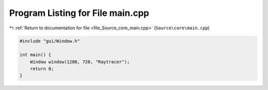 
.. _program_listing_file_Source_core_main.cpp:

Program Listing for File main.cpp
=================================

|exhale_lsh| :ref:`Return to documentation for file <file_Source_core_main.cpp>` (``Source\core\main.cpp``)

.. |exhale_lsh| unicode:: U+021B0 .. UPWARDS ARROW WITH TIP LEFTWARDS

.. code-block:: cpp

   #include "gui/Window.h"
   
   int main() {
       Window window(1280, 720, "Raytracer");
       return 0;
   }
